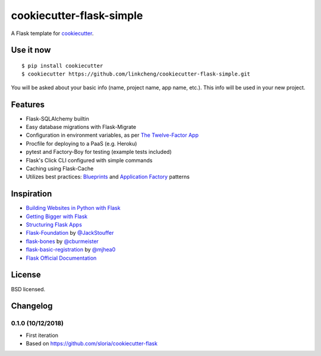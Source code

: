 cookiecutter-flask-simple
==================

A Flask template for cookiecutter_.

.. _cookiecutter: https://github.com/audreyr/cookiecutter


Use it now
----------
::

    $ pip install cookiecutter
    $ cookiecutter https://github.com/linkcheng/cookiecutter-flask-simple.git

You will be asked about your basic info (name, project name, app name, etc.). This info will be used in your new project.

Features
--------

- Flask-SQLAlchemy builtin
- Easy database migrations with Flask-Migrate
- Configuration in environment variables, as per `The Twelve-Factor App <https://12factor.net/config>`_
- Procfile for deploying to a PaaS (e.g. Heroku)
- pytest and Factory-Boy for testing (example tests included)
- Flask's Click CLI configured with simple commands
- Caching using Flask-Cache
- Utilizes best practices: `Blueprints <http://flask.pocoo.org/docs/blueprints/>`_ and `Application Factory <http://flask.pocoo.org/docs/patterns/appfactories/>`_ patterns

Inspiration
-----------

- `Building Websites in Python with Flask <http://maximebf.com/blog/2012/10/building-websites-in-python-with-flask/>`_
- `Getting Bigger with Flask <http://maximebf.com/blog/2012/11/getting-bigger-with-flask/>`_
- `Structuring Flask Apps <http://charlesleifer.com/blog/structuring-flask-apps-a-how-to-for-those-coming-from-django/>`_
- `Flask-Foundation <https://github.com/JackStouffer/Flask-Foundation>`_ by `@JackStouffer <https://github.com/JackStouffer>`_
- `flask-bones <https://github.com/cburmeister/flask-bones>`_ by `@cburmeister <https://github.com/cburmeister>`_
- `flask-basic-registration <https://github.com/mjhea0/flask-basic-registration>`_ by `@mjhea0 <https://github.com/mjhea0>`_
- `Flask Official Documentation <http://flask.pocoo.org/docs/>`_


License
-------

BSD licensed.

Changelog
---------

0.1.0 (10/12/2018)
*******************

- First iteration
- Based on https://github.com/sloria/cookiecutter-flask

